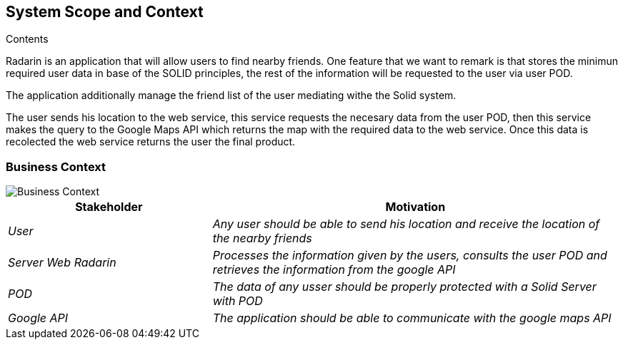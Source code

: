 [[section-system-scope-and-context]]

== System Scope and Context

.Contents
Radarin is an application that will allow users to find nearby friends. One feature that we want to remark is that stores the minimun required user data in base of the SOLID principles, the rest of the information will be requested to the user via user POD.

The application additionally manage the friend list of the user mediating withe the Solid system.

The user sends his location to the web service, this service requests the necesary data from the user POD, then this service makes the query to the Google Maps API which returns the map with the required data to the web service. Once this data is recolected the web service returns the user the final product. 





=== Business Context

image::images/03_BusinessContextDiagram.png[Business Context]



[options="header",cols="1,2"]
|===
|Stakeholder|Motivation
| _User_ | _Any user should be able to send his location and receive the location of the nearby friends_ 
| _Server Web Radarin_ | _Processes the information given by the users, consults the user POD and retrieves the information from the google API_ 
| _POD_ | _The data of any usser should be properly protected with a Solid Server with POD_ 
| _Google API_ | _The application should be able to communicate with the google maps API_ 
|===

